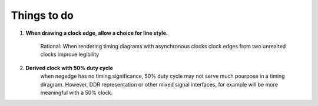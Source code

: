 .. _TODO:

================================================================================
Things to do 
================================================================================


#. **When drawing a clock edge, allow a choice for line style.**

    Rational: When rendering timing diagrams with asynchronous clocks clock
    edges from two unrealted clocks improve legibility 

#. **Derived clock with 50% duty cycle**
    when negedge has no timing significance, 50% duty cycle may not serve much
    pourpose in a timing diragram. However, DDR representation or other mixed
    signal interfaces, for example will be more meaningful with a 50% clock.
